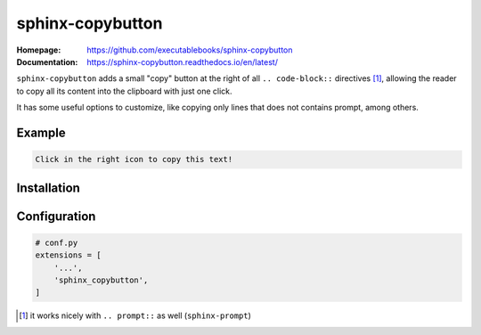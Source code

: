 sphinx-copybutton
=================

:Homepage:
   https://github.com/executablebooks/sphinx-copybutton

:Documentation:
  https://sphinx-copybutton.readthedocs.io/en/latest/


``sphinx-copybutton`` adds a small "copy" button at the right of all
``.. code-block::`` directives [#]_, allowing the reader to copy all its
content into the clipboard with just one click.

It has some useful options to customize, like copying only lines that
does not contains prompt, among others.



Example
-------

.. code-block::

   Click in the right icon to copy this text!


Installation
------------

.. prompt:: bash

   pip install sphinx-copybutton


Configuration
-------------

.. code-block:: python

   # conf.py
   extensions = [
       '...',
       'sphinx_copybutton',
   ]


.. [#] it works nicely with ``.. prompt::`` as well (``sphinx-prompt``)
